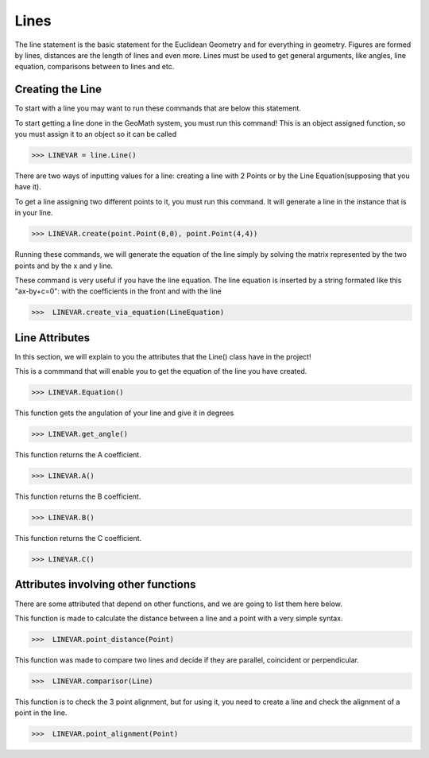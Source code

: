 Lines
=====


The line statement is the basic statement for the Euclidean Geometry and for everything in geometry. Figures are formed by lines, distances are the length of lines and even more.
Lines must be used to get general arguments, like angles, line equation, comparisons between to lines and etc.

-----------------
Creating the Line
-----------------
To start with a line you may want to run these commands that are below this statement.

.. py:function:: line.Line()

To start getting a line done in the GeoMath system, you must run this command! This is an object assigned function, so you must assign it to an object so it can be called

>>> LINEVAR = line.Line()


There are two ways of inputting values for a line: creating a line with 2 Points or by the Line Equation(supposing that you have it).

.. py:function:: line.create(PointOne, PointTwo)

To get a line assigning two different points to it, you must run this command. It will generate a line in the instance that is in your line.

>>> LINEVAR.create(point.Point(0,0), point.Point(4,4))

Running these commands, we will generate the equation of the line simply by solving the matrix represented by the two points and by the x and y line.

.. py:function:: line.create_via_equation(LineEquation)

These command is very useful if you have the line equation. The line equation is inserted by a string formated like this "ax-by+c=0": with the coefficients in the front and with the line

>>>  LINEVAR.create_via_equation(LineEquation)

----------------
Line Attributes
----------------

In this section, we will explain to you the attributes that the Line() class have in the project!

.. py:function:: line.equation()

This is a commmand that will enable you to get the equation of the line you have created.

>>> LINEVAR.Equation()

.. py:function:: line.get_angle()

This function gets the angulation of your line and give it in degrees

>>> LINEVAR.get_angle()

.. py:function:: line.A

This function returns the A coefficient.

>>> LINEVAR.A()

.. py:function:: line.B

This function returns the B coefficient.

>>> LINEVAR.B()

.. py:function:: line.C

This function returns the C coefficient.

>>> LINEVAR.C()

-------------------------------------
Attributes involving other functions
-------------------------------------

There are some attributed that depend on other functions, and we are going to list them here below.


.. py:function:: line.point_distance(self, Point)

This function is made to calculate the distance between a line and a point with a very simple syntax.

>>>  LINEVAR.point_distance(Point)

.. py:function:: line.comparisor(self, Line)

This function was made to compare two lines and decide if they are parallel, coincident or perpendicular.

>>>  LINEVAR.comparisor(Line)

.. py:function:: line.point_alignment(self, Point)

This function is to check the 3 point alignment, but for using it, you need to create a line and check the alignment of a point in the line.

>>>  LINEVAR.point_alignment(Point)
